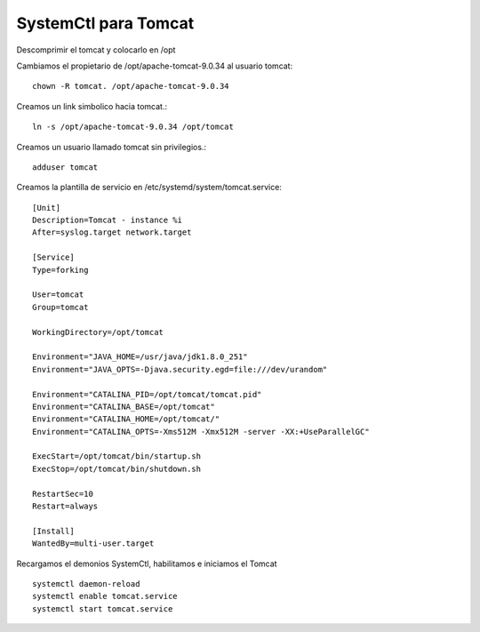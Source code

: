 SystemCtl para Tomcat
=========================

Descomprimir el tomcat y colocarlo en /opt

Cambiamos el propietario de /opt/apache-tomcat-9.0.34 al usuario tomcat::

	chown -R tomcat. /opt/apache-tomcat-9.0.34

Creamos un link simbolico hacia tomcat.::

	ln -s /opt/apache-tomcat-9.0.34 /opt/tomcat

Creamos un usuario llamado tomcat sin privilegios.::

	adduser tomcat


Creamos la plantilla de servicio en  /etc/systemd/system/tomcat.service::

	[Unit]
	Description=Tomcat - instance %i
	After=syslog.target network.target

	[Service]
	Type=forking

	User=tomcat
	Group=tomcat

	WorkingDirectory=/opt/tomcat

	Environment="JAVA_HOME=/usr/java/jdk1.8.0_251"
	Environment="JAVA_OPTS=-Djava.security.egd=file:///dev/urandom"

	Environment="CATALINA_PID=/opt/tomcat/tomcat.pid"
	Environment="CATALINA_BASE=/opt/tomcat"
	Environment="CATALINA_HOME=/opt/tomcat/"
	Environment="CATALINA_OPTS=-Xms512M -Xmx512M -server -XX:+UseParallelGC"

	ExecStart=/opt/tomcat/bin/startup.sh
	ExecStop=/opt/tomcat/bin/shutdown.sh

	RestartSec=10
	Restart=always

	[Install]
	WantedBy=multi-user.target
	
Recargamos el demonios SystemCtl, habilitamos e iniciamos el Tomcat ::

	systemctl daemon-reload
	systemctl enable tomcat.service
	systemctl start tomcat.service
